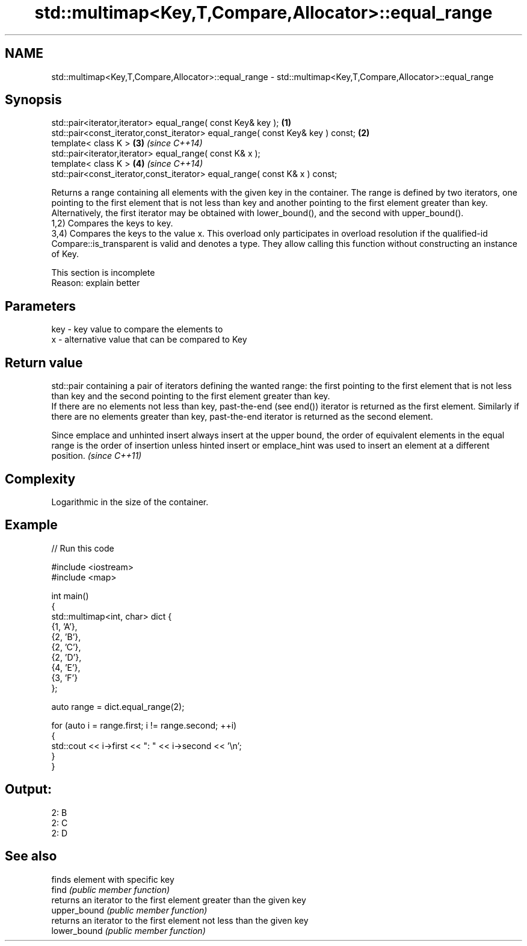 .TH std::multimap<Key,T,Compare,Allocator>::equal_range 3 "2020.03.24" "http://cppreference.com" "C++ Standard Libary"
.SH NAME
std::multimap<Key,T,Compare,Allocator>::equal_range \- std::multimap<Key,T,Compare,Allocator>::equal_range

.SH Synopsis

  std::pair<iterator,iterator> equal_range( const Key& key );                   \fB(1)\fP
  std::pair<const_iterator,const_iterator> equal_range( const Key& key ) const; \fB(2)\fP
  template< class K >                                                           \fB(3)\fP \fI(since C++14)\fP
  std::pair<iterator,iterator> equal_range( const K& x );
  template< class K >                                                           \fB(4)\fP \fI(since C++14)\fP
  std::pair<const_iterator,const_iterator> equal_range( const K& x ) const;

  Returns a range containing all elements with the given key in the container. The range is defined by two iterators, one pointing to the first element that is not less than key and another pointing to the first element greater than key. Alternatively, the first iterator may be obtained with lower_bound(), and the second with upper_bound().
  1,2) Compares the keys to key.
  3,4) Compares the keys to the value x. This overload only participates in overload resolution if the qualified-id Compare::is_transparent is valid and denotes a type. They allow calling this function without constructing an instance of Key.

   This section is incomplete
   Reason: explain better


.SH Parameters


  key - key value to compare the elements to
  x   - alternative value that can be compared to Key


.SH Return value

  std::pair containing a pair of iterators defining the wanted range: the first pointing to the first element that is not less than key and the second pointing to the first element greater than key.
  If there are no elements not less than key, past-the-end (see end()) iterator is returned as the first element. Similarly if there are no elements greater than key, past-the-end iterator is returned as the second element.

  Since emplace and unhinted insert always insert at the upper bound, the order of equivalent elements in the equal range is the order of insertion unless hinted insert or emplace_hint was used to insert an element at a different position. \fI(since C++11)\fP


.SH Complexity

  Logarithmic in the size of the container.

.SH Example

  
// Run this code

    #include <iostream>
    #include <map>

    int main()
    {
        std::multimap<int, char> dict {
            {1, 'A'},
            {2, 'B'},
            {2, 'C'},
            {2, 'D'},
            {4, 'E'},
            {3, 'F'}
        };

        auto range = dict.equal_range(2);

        for (auto i = range.first; i != range.second; ++i)
        {
            std::cout << i->first << ": " << i->second << '\\n';
        }
    }

.SH Output:

    2: B
    2: C
    2: D


.SH See also


              finds element with specific key
  find        \fI(public member function)\fP
              returns an iterator to the first element greater than the given key
  upper_bound \fI(public member function)\fP
              returns an iterator to the first element not less than the given key
  lower_bound \fI(public member function)\fP




